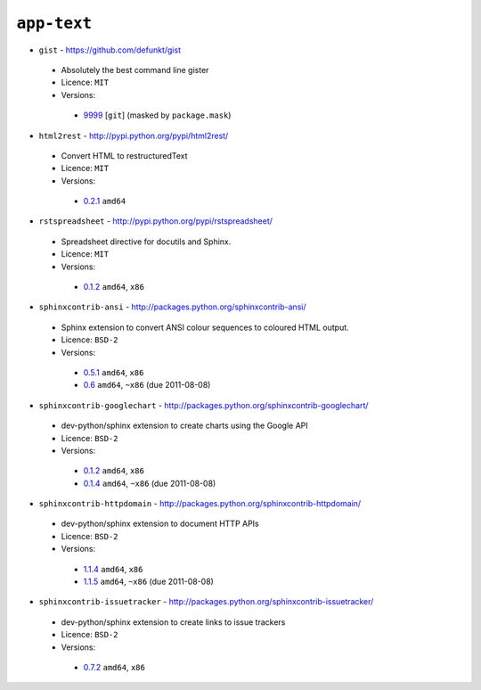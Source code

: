 ``app-text``
------------

* ``gist`` - https://github.com/defunkt/gist

 * Absolutely the best command line gister
 * Licence: ``MIT``
 * Versions:

  * `9999 <https://github.com/JNRowe/misc-overlay/blob/master/app-text/gist/gist-9999.ebuild>`__ [``git``] (masked by ``package.mask``)

* ``html2rest`` - http://pypi.python.org/pypi/html2rest/

 * Convert HTML to restructuredText
 * Licence: ``MIT``
 * Versions:

  * `0.2.1 <https://github.com/JNRowe/misc-overlay/blob/master/app-text/html2rest/html2rest-0.2.1.ebuild>`__  ``amd64``

* ``rstspreadsheet`` - http://pypi.python.org/pypi/rstspreadsheet/

 * Spreadsheet directive for docutils and Sphinx.
 * Licence: ``MIT``
 * Versions:

  * `0.1.2 <https://github.com/JNRowe/misc-overlay/blob/master/app-text/rstspreadsheet/rstspreadsheet-0.1.2.ebuild>`__  ``amd64``, ``x86``

* ``sphinxcontrib-ansi`` - http://packages.python.org/sphinxcontrib-ansi/

 * Sphinx extension to convert ANSI colour sequences to coloured HTML output.
 * Licence: ``BSD-2``
 * Versions:

  * `0.5.1 <https://github.com/JNRowe/misc-overlay/blob/master/app-text/sphinxcontrib-ansi/sphinxcontrib-ansi-0.5.1.ebuild>`__  ``amd64``, ``x86``
  * `0.6 <https://github.com/JNRowe/misc-overlay/blob/master/app-text/sphinxcontrib-ansi/sphinxcontrib-ansi-0.6.ebuild>`__  ``amd64``, ``~x86`` (due 2011-08-08)

* ``sphinxcontrib-googlechart`` - http://packages.python.org/sphinxcontrib-googlechart/

 * dev-python/sphinx extension to create charts using the Google API
 * Licence: ``BSD-2``
 * Versions:

  * `0.1.2 <https://github.com/JNRowe/misc-overlay/blob/master/app-text/sphinxcontrib-googlechart/sphinxcontrib-googlechart-0.1.2.ebuild>`__  ``amd64``, ``x86``
  * `0.1.4 <https://github.com/JNRowe/misc-overlay/blob/master/app-text/sphinxcontrib-googlechart/sphinxcontrib-googlechart-0.1.4.ebuild>`__  ``amd64``, ``~x86`` (due 2011-08-08)

* ``sphinxcontrib-httpdomain`` - http://packages.python.org/sphinxcontrib-httpdomain/

 * dev-python/sphinx extension to document HTTP APIs
 * Licence: ``BSD-2``
 * Versions:

  * `1.1.4 <https://github.com/JNRowe/misc-overlay/blob/master/app-text/sphinxcontrib-httpdomain/sphinxcontrib-httpdomain-1.1.4.ebuild>`__  ``amd64``, ``x86``
  * `1.1.5 <https://github.com/JNRowe/misc-overlay/blob/master/app-text/sphinxcontrib-httpdomain/sphinxcontrib-httpdomain-1.1.5.ebuild>`__  ``amd64``, ``~x86`` (due 2011-08-08)

* ``sphinxcontrib-issuetracker`` - http://packages.python.org/sphinxcontrib-issuetracker/

 * dev-python/sphinx extension to create links to issue trackers
 * Licence: ``BSD-2``
 * Versions:

  * `0.7.2 <https://github.com/JNRowe/misc-overlay/blob/master/app-text/sphinxcontrib-issuetracker/sphinxcontrib-issuetracker-0.7.2.ebuild>`__  ``amd64``, ``x86``

